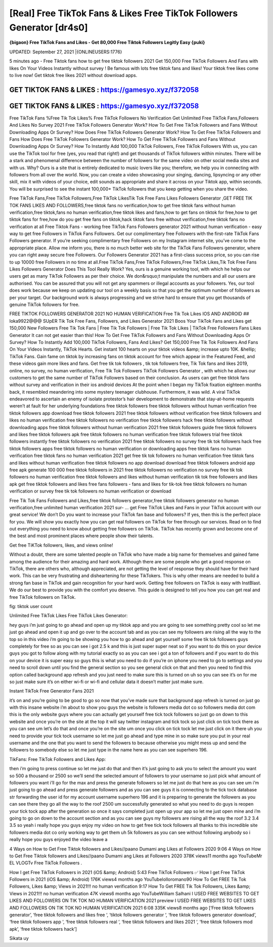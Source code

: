 [Real] Free TikTok Fans & Likes Free TikTok Followers Generator [dr4s0]
=======================================================================
**{bigaon} Free TikTok Fans and Likes - Get 80,000 Free Tiktok Followers Legitly Easy {puki}**

UPDATED: September 27, 2021 |{ONLINEUSERS:1776}

5 minutes ago - Free Tiktok fans how to get free tiktok followers 2021 Get 150,000 Free TikTok Followers And Fans with likes On Your Videos Instantly without survey ! Be famous with lots free tiktok fans and likes! Your tiktok free likes come to live now! Get tiktok free likes 2021 without download apps.

GET TIKTOK FANS & LIKES : https://gamesyo.xyz/f372058
-----------------------------------------------------

GET TIKTOK FANS & LIKES : https://gamesyo.xyz/f372058
-----------------------------------------------------

Free TikTok Fans %Free Tik Tok Likes% Free TikTok Followers No Verification Get Unlimited Free TikTok Fans,Followers And Likes No Survey 2021 Free TikTok Followers Generator Work? How To Get Free TikTok Followers and Fans Without Downloading Apps Or Survey? How Does Free TikTok Followers Generator Work? How To Get Free TikTok Followers and Fans How Does Free TikTok Followers Generator Work? How To Get Free TikTok Followers and Fans Without Downloading Apps Or Survey? How To Instantly Add 100,000 TikTok Followers, Free TikTok Followers With us, you can use the TikTok tool for free (yes, you read that right!) and get thousands of TikTok followers within minutes. There will be a stark and phenomenal difference between the number of followers for the same video on other social media sites and with us. Why? Ours is a site that is entirely dedicated to music lovers like you; therefore, we help you in connecting with followers from all over the world. Now, you can create a video showcasing your singing, dancing, lipsyncing or any other skill, mix it with videos of your choice, edit sounds as appropriate and share it across on your Tiktok app, within seconds. You will be surprised to see the instant 100,000+ TikTok followers that you keep getting when you share the video.

Free TikTok Fans,Free TikTok Followers,Free TikTok LikesTik Tok Free Fans Likes Followers Generator ,GET FREE TIK TOK FANS LIKES AND FOLLOWERS,free tiktok fans no verification,how to get free tiktok fans without human verification,free tiktok,fans no human verification,free tiktok likes and fans,how to get fans on tiktok for free,how to get tiktok fans for free,how do you get free fans on tiktok,hack tiktok fans free without verification,free tiktok fans no verification at all Free Tiktok Fans - working free TikTok Fans Followers generator 2021 without human verification - easy way to get free Followers in TikTok Fans Followers. Get our complimentary free Followers with the first-rate TikTok Fans Followers generator. If you’re seeking complimentary free Followers on my Instagram internet site, you’ve come to the appropriate place. Allow me inform you, there is no much better web site for the TikTok Fans Followers generator, where you can right away secure free Followers. Our Followers Generator 2021 has a first-class success price, so you can rise to up 10000 free Followers in no time at all.Free TikTok Fans,Free TikTok Followers,Free TikTok Likes,Tik Tok Free Fans Likes Followers Generator Does This Tool Really Work? Yes, ours is a genuine working tool, with which he helps our users get as many TikTok Followers as per their choice. We don&rsquo;t manipulate the numbers and all our users are authorised. You can be assured that you will not get any spammers or illegal accounts as your followers. Yes, our tool does work because we keep on updating our tool on a weekly basis so that you get the optimum number of followers as per your target. Our background work is always progressing and we strive hard to ensure that you get thousands of genuine TikTok followers for free.

FREE TIKTOK FOLLOWERS GENERATOR 2021 NO HUMAN VERIFICATION Free Tik Tok Likes IOS AND ANDROID ## loka9922@@@ SUpER Tik Tok Free Fans, Followers, and Likes Generator 2021 Boos Your TikTok Fans and Likes get 150,000 New Followers Free Tik Tok Fans | Free Tik Tok Followers | Free Tik Tok Likes | TikTok Free Followers Fans Likes Generator It can not get easier than this! How To Get Free TikTok Followers and Fans Without Downloading Apps Or Survey? How To Instantly Add 100,000 TikTok Followers, Fans And Likes? Get 150,000 Free Tik Tok Followers And Fans On Your Videos Instantly, TikTok Hearts. Get instant 100 hearts on your tiktok videos &amp; increase upto 10K. &hellip; TikTok Fans. Gain fame on tiktok by increasing fans on tiktok account for free which appear in the Featured Feed, and these videos gain more likes and fans. Get free tik tok followers , tik tok followers free, Tik Tok fans and likes 2019, online, no survey, no human verification, Free Tik Tok Followers TikTok Followers Generator , with which he allows our customers to get the same number of TikTok Followers based on their conclusion. As users can get free tiktok fans without survey and verification in their ios android devices At the point when I began my TikTok fixation eighteen months back, it resembled meandering into some mystery teenager clubhouse. Furthermore, it was wild. A viral TikTok endeavored to ascertain an enemy of isolate protestor’s hair development to demonstrate that stay-at-home requests weren’t at fault for her underlying foundations free tiktok followers free tiktok followers without human verification free tiktok followers app download free tiktok followers 2021 free tiktok followers without verification free tiktok followers and likes no human verification free tiktok followers no verification free tiktok followers hack free tiktok followers without downloading apps free tiktok followers without human verification 2021 free tiktok followers guide free tiktok followers and likes free tiktok followers apk free tiktok followers no human verification free tiktok followers trial free tiktok followers instantly free tiktok followers no verification 2021 free tiktok followers no survey free tik tok followers hack free tiktok followers apps free tiktok followers no human verification or downloading apps free tiktok fans no human verification free tiktok fans no human verification 2021 get free tik tok followers no human verification free tiktok fans and likes without human verification free tiktok followers no app download download free tiktok followers android app free apk generate 100 000 free tiktok followers in 2021 free tiktok followers no verification no survey free tik tok followers no human verification free tiktok followers and likes without human verification tik tok free followers and likes apk get free tiktok followers and likes free fans followers - fans and likes for tik-tok free tiktok followers no human verification or survey free tik tok followers no human verification or download

Free Tik Tok Fans Followers and Likes,free tiktok followers generator,free tiktok followers generator no human verification,free unlimited human verification 2021 sur- … get Free TikTok Likes and Fans in your TikTok account with our great service! We don’t Do you want to increase your TikTok fan base and followers? If yes, then this is the perfect place for you. We will show you exactly how you can get real followers on TikTok for free through our services. Read on to find out everything you need to know about getting free followers on TikTok. TikTok has recently grown and become one of the best and most prominent places where people show their talents.

Get free TiKTok followers, likes, and views online!

Without a doubt, there are some talented people on TikTok who have made a big name for themselves and gained fame among the audience for their amazing and hard work. Although there are some people who get a good response on TikTok, there are others who, although appreciated, are not getting the level of response they should have for their hard work. This can be very frustrating and disheartening for these TikTokers. This is why other means are needed to build a strong fan base in TikTok and gain recognition for your hard work. Getting free followers on TikTok is easy with InstBlast. We do our best to provide you with the comfort you deserve. This guide is designed to tell you how you can get real and free TikTok followers on TikTok.

fig: tiktok user count

Unlimited Free TikTok Likes Free TikTok Likes Generator:

hey guys i’m just going to go ahead and open up my tiktok app and you are going to see something pretty cool so let me just go ahead and open it up and go over to the account tab and as you can see my followers are rising all the way to the top so in this video i’m going to be showing you how to go ahead and get yourself some free tik tok followers guys completely for free so as you can see i got 2.5 k and this is just super super neat so if you want to do this on your device guys you got to follow along with my tutorial exactly so as you can see i got a ton of followers and if you want to do this on your device it is super easy so guys this is what you need to do if you’re on iphone you need to go to settings and you need to scroll down until you find the general section so you see general click on that and then you need to find this option called background app refresh and you just need to make sure this is turned on uh so you can see it’s on for me so just make sure it’s on either wi-fi or wi-fi and cellular data it doesn’t matter just make sure.

Instant TikTok Free Generator Fans 2021

it’s on and you’re going to be good to go so now that you’ve made sure that background app refresh is turned on just go with this insane website i’m about to show you guys the website is followers media dot co so followers media dot com this is the only website guys where you can actually get yourself free tick tock followers so just go on down to this website and once you’re on the site at the top it will say twitter instagram and tick tock so just click on tick tock there as you can see um let’s do that and once you’re on the site um once you click on tick tock let me just click on it there uh you need to provide your tick tock username so let me just go ahead and type mine in so make sure you put in your real username and the one that you want to send the followers to because otherwise you might mess up and send the followers to somebody else so let me just type in the name here as you can see superhero 196.

TikFans: Free TikTok Followers and Likes App:

then i’m going to press continue so let me just do that and then it’s just going to ask you to select the amount you want so 500 a thousand or 2500 so we’ll send the selected amount of followers to your username so just pick what amount of followers you want i’ll go for the max and press the generate followers so let me just do that here as you can see um i’m just going to go ahead and press generate followers and as you can see guys it is connecting to the tick tock database str forwarding the user id for my account username superhero 196 and it is preparing to generate the followers as you can see there they go all the way to the roof 2500 um successfully generated so what you need to do guys is reopen your tick tock app after the generation so once it says completed just open up your app so let me just open mine and i’m going to go on down to the account section and as you can see guys my followers are rising all the way the roof 3.2 3.4 3.5 so yeah i really hope you guys enjoy my video on how to get free tick tock followers all thanks to this incredible site followers media dot co only working way to get them uh 5k followers as you can see without following anybody so i really hope you guys enjoyed the video leave a

4 Ways on How to Get Free Tiktok followers and Likes//paano Dumami ang Likes at Followers 2020 9:06 4 Ways on How to Get Free Tiktok followers and Likes//paano Dumami ang Likes at Followers 2020 378K views11 months ago YouTubeMr EL VLOGTv Free TikTok Followers .

How I get Free TikTok Followers in 2021 (iOS &amp; Android) 5:43 Free TikTok Followers ✅ How I get Free TikTok Followers in 2021 (iOS &amp; Android) 176K views4 months ago YouTubelolloromano90 How To Get FREE Tik Tok Followers, Likes &amp; Views in 2021!!! no human verification 9:17 How To Get FREE Tik Tok Followers, Likes &amp; Views in 2021!!! no human verification 47K views6 months ago YouTubeWilliam Salhani I USED FREE WEBSITES TO GET LIKES AND FOLLOWERS ON TIK TOK NO HUMAN VERIFICATION 2021 preview I USED FREE WEBSITES TO GET LIKES AND FOLLOWERS ON TIK TOK NO HUMAN VERIFICATION 2021 6:08 335K views8 months ago [‘Free tiktok followers generator’, ‘free tiktok followers and likes free ‘, ‘tiktok followers generator ‘, ‘free tiktok followers generator download’, ‘free tiktok followers app ‘, ‘free tiktok followers real ‘, ‘free tiktok followers and likes 2021 ‘, ‘free tiktok followers mod apk’, ‘free tiktok followers hack’]

Sikata uy
